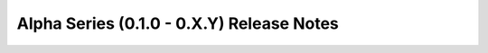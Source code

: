 ==========================================
Alpha Series (0.1.0 - 0.X.Y) Release Notes
==========================================

.. release-notes::
